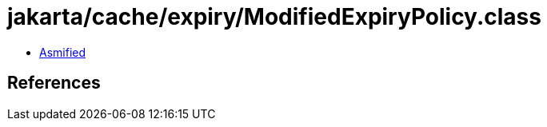 = jakarta/cache/expiry/ModifiedExpiryPolicy.class

 - link:ModifiedExpiryPolicy-asmified.java[Asmified]

== References

